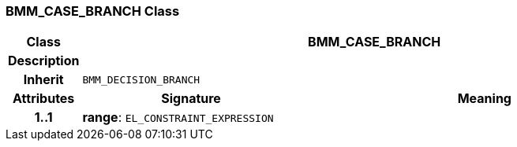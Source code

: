 === BMM_CASE_BRANCH Class

[cols="^1,3,5"]
|===
h|*Class*
2+^h|*BMM_CASE_BRANCH*

h|*Description*
2+a|

h|*Inherit*
2+|`BMM_DECISION_BRANCH`

h|*Attributes*
^h|*Signature*
^h|*Meaning*

h|*1..1*
|*range*: `EL_CONSTRAINT_EXPRESSION`
a|
|===
